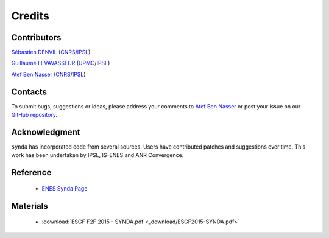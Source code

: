 .. _credits:

Credits
=======

Contributors
************

`Sébastien DENVIL <sdipsl@ipsl.fr>`_ (`CNRS <http://www.cnrs.fr/>`_/`IPSL <https://www.ipsl.fr/>`_)

`Guillaume LEVAVASSEUR <glipsl@ipsl.fr>`_ (`UPMC <http://www.upmc.fr/>`_/`IPSL <https://www.ipsl.fr/>`_)

`Atef Ben Nasser <abennasser@ipsl.fr>`_ (`CNRS <http://www.cnrs.fr/>`_/`IPSL <https://www.ipsl.fr/>`_)

Contacts
********

To submit bugs, suggestions or ideas, please address your comments to `Atef Ben Nasser <abennasser@ipsl.fr>`_
or post your issue on our `GitHub repository <https://github.com/Prodiguer/synda>`_.

Acknowledgment
**************

``synda`` has incorporated code from several sources. Users have contributed patches and suggestions over time.
This work has been undertaken by IPSL, IS-ENES and ANR Convergence.

Reference
*********

 - `ENES Synda Page <https://verc.enes.org/data/data-metadata-service/search-and-download/synda>`_

Materials
*********

 - :download:`ESGF F2F 2015 - SYNDA.pdf <_download/ESGF2015-SYNDA.pdf>`
